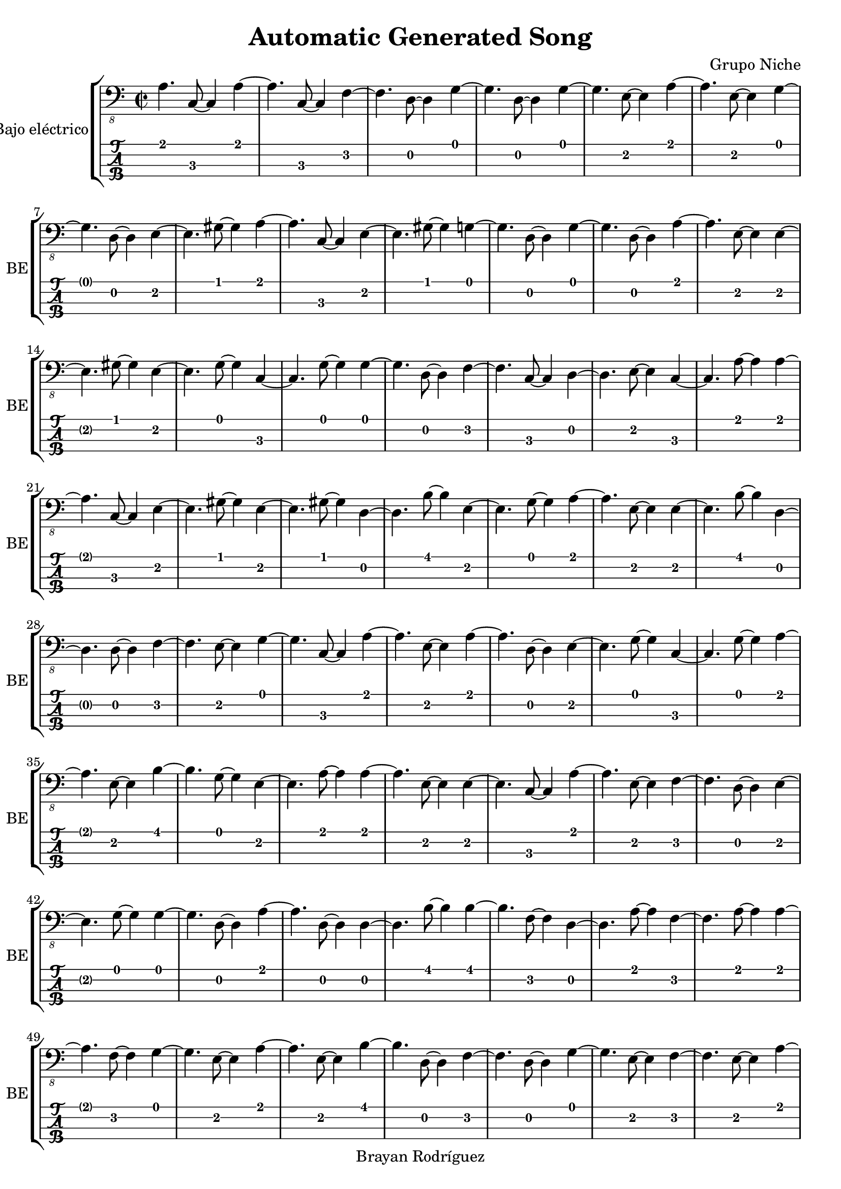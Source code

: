 \version "2.18.2"
\header {
 title = "Automatic Generated Song"
 composer = "Grupo Niche"
 copyright = "Brayan Rodríguez"
}

global = {\key a \minor\time 2/2
}

 electricBass = {
\global
 a,4. c,8~ c,4  a,4~ a,4.  c,8~ c,4  f,4~ f,4.  d,8~ d,4  g,4~ g,4.  d,8~ d,4  g,4~ g,4.  e,8~ e,4  a,4~ a,4.  e,8~ e,4  g,4~ g,4.  d,8~ d,4  e,4~ e,4.  gis,8~ gis,4  a,4~ a,4.  c,8~ c,4  e,4~ e,4.  gis,8~ gis,4  g,4~ g,4.  d,8~ d,4  g,4~ g,4.  d,8~ d,4  a,4~ a,4.  e,8~ e,4  e,4~ e,4.  gis,8~ gis,4  e,4~ e,4.  g,8~ g,4  c,4~ c,4.  g,8~ g,4  g,4~ g,4.  d,8~ d,4  f,4~ f,4.  c,8~ c,4  d,4~ d,4.  e,8~ e,4  c,4~ c,4.  a,8~ a,4  a,4~ a,4.  c,8~ c,4  e,4~ e,4.  gis,8~ gis,4  e,4~ e,4.  gis,8~ gis,4  d,4~ d,4.  b,8~ b,4  e,4~ e,4.  g,8~ g,4  a,4~ a,4.  e,8~ e,4  e,4~ e,4.  b,8~ b,4  d,4~ d,4.  d,8~ d,4  f,4~ f,4.  e,8~ e,4  g,4~ g,4.  c,8~ c,4  a,4~ a,4.  e,8~ e,4  a,4~ a,4.  d,8~ d,4  e,4~ e,4.  g,8~ g,4  c,4~ c,4.  g,8~ g,4  a,4~ a,4.  e,8~ e,4  b,4~ b,4.  g,8~ g,4  e,4~ e,4.  a,8~ a,4  a,4~ a,4.  e,8~ e,4  e,4~ e,4.  c,8~ c,4  a,4~ a,4.  e,8~ e,4  f,4~ f,4.  d,8~ d,4  e,4~ e,4.  g,8~ g,4  g,4~ g,4.  d,8~ d,4  a,4~ a,4.  d,8~ d,4  d,4~ d,4.  b,8~ b,4  b,4~ b,4.  f,8~ f,4  d,4~ d,4.  a,8~ a,4  f,4~ f,4.  a,8~ a,4  a,4~ a,4.  f,8~ f,4  g,4~ g,4.  e,8~ e,4  a,4~ a,4.  e,8~ e,4  b,4~ b,4.  d,8~ d,4  f,4~ f,4.  d,8~ d,4  g,4~ g,4.  e,8~ e,4  f,4~ f,4.  e,8~ e,4  a,4~ a,4.  c,8~ c,4  a,4~ a,4.  e,8~ e,4  g,4~ g,4.  a,8~ a,4  c,4~ c,4.  f,8~ f,4  b,4~ b,4.  e,8~ e,4  g,4~ g,4.  a,8~ a,4  c,4~ c,4.  g,8~ g,4  a,4~ a,4.  e,8~ e,4  f,4~ f,4.  d,8~ d,4  f,4~ f,4.  d,8~ d,4  g,4~ g,4.  a,8~ a,4  c,4~ c,4.  g,8~ g,4  b,4~ b,4.  d,8~ d,4  g,4~ g,4.  e,8~ e,4  c,4~ c,4.  g,8~ g,4  a,4~ a,4.  c,8~ c,4  e,4~ e,4.  f,8~ f,4  d,4~ d,4.  e,8~ e,4  g,4~ g,4.  a,8~ a,4  g,4~ g,4.  d,8~ d,4  e,4~ e,4.  gis,8~ gis,4  f,4~ f,4.  c,8~ c,4  e,4~ e,4.  g,8~ g,4  e,4~ e,4.  g,8~ g,4  g,4~ g,4.  e,8~ e,4  e,4~ e,4.  gis,8~ gis,4  a,4~ a,4.  e,8~ e,4  d,4~ d,4.  f,8~ f,4  e,4~ e,4.  c,8~ c,4  a,4~ a,4.  d,8~ d,4  g,4~ g,4.  e,8~ e,4  e,4~ e,4.  g,8~ g,4  g,4~ g,4.  e,8~ e,4  a,4~ a,4.  e,8~ e,4  d,4~ d,4.  a,8~ a,4  e,4~ e,4.  a,8~ a,4  a,4~ a,4.  e,8~ e,4  g,4~ g,4.  d,8~ d,4  g,4~ g,4.  e,8~ e,4  e,4~ e,4.  gis,8~ gis,4  e,4~ e,4.  c,8~ c,4  c,4~ c,4.  a,8~ a,4  a,4~ a,4.  c,8~ c,4  a,4~ a,4.  c,8~ c,4  a,4~ a,4.  d,8~ d,4  f,4~ f,4.  c,8~ c,4  g,4~ g,4.  e,8~ e,4  a,4~ a,4.  c,8~ c,4  c,4~ c,4.  g,8~ g,4  d,4~ d,4.  f,8~ f,4  b,4~ b,4.  d,8~ d,4  g,4~ g,4.  d,8~ d,4  a,4~ a,4.  c,8~ c,4  a,4~ a,4.  e,8~ e,4  e,4~ e,4.  d,8~ d,4  e,4~ e,4.  gis,8~ gis,4  g,4~ g,4.  e,8~ e,4  c,4~ c,4.  a,8~ a,4  g,4~ g,4.  e,8~ e,4  e,4~ e,4.  g,8~ g,4  d,4~ d,4.  d,8~ d,4  d,4~ d,4.  a,8~ a,4  e,4~ e,4.  gis,8~ gis,4  g,4~ g,4.  d,8~ d,4  a,4~ a,4.  e,8~ e,4  a,4~ a,4.  c,8~ c,4  e,4~ e,4.  g,8~ g,4  e,4~ e,4.  gis,8~ gis,4  f,4~ f,4.  b,8~ b,4  d,4~ d,4.  a,8~ a,4  e,4~ e,4.  gis,8~ gis,4  g,4~ g,4.  d,8~ d,4  c,4~ c,4.  g,8~ g,4  c,4~ c,4.  e,8~ e,4  f,4~ f,4.  e,8~ e,4  g,4~ g,4.  a,8~ a,4  a,4~ a,4.  d,8~ d,4  f,4~ f,4.  b,8~ b,4  d,4~ d,4.  e,8~ e,4  e,4~ e,4.  gis,8~ gis,4  g,4~ g,4.  a,8~ a,4  a,4~ a,4.  c,8~ c,4  a,4~ a,4.  g,8~ g,4  e,4~ e,4.  g,8~ g,4  e,4~ e,4.  g,8~ g,4  e,4~ e,4.  gis,8~ gis,4  e,4~ e,4.  c,8~ c,4  a,4~ a,4.  e,8~ e,4  c,4~ c,4.  f,8~ f,4  d,4~ d,4.  f,8~ f,4  d,4~ d,4.  f,8~ f,4  d,4~ d,4.  f,8~ f,4  f,4~ f,4.  g,8~ g,4  a,4~ a,4.  e,8~ e,4  a,4~ a,4.  c,8~ c,4  d,4~ d,4.  b,8~ b,4  f,4~ f,4.  d,8~ d,4  g,4~ g,4.  c,8~ c,4  a,4~ a,4.  e,8~ e,4  a,4~ a,4.  b,8~ b,4  d,4~ d,4.  e,8~ e,4  a,4~ a,4.  e,8~ e,4  a,4~ a,4.  e,8~ e,4  c,4~ c,4.  a,8~ a,4  a,4~ a,4.  c,8~ c,4  d,4~ d,4.  b,8~ b,4  b,4~ b,4.  d,8~ d,4  g,4~ g,4.  d,8~ d,4  a,4~ a,4.  e,8~ e,4  a,4~ a,4.  e,8~ e,4  a,4~ a,4.  d,8~ d,4  a,4~ a,4.  e,8~ e,4  f,4~ f,4.  d,8~ d,4  e,4~ e,4.  g,8~ g,4  g,4~ g,4.  e,8~ e,4  a,4~ a,4.  f,8~ f,4  a,4~ a,4.  g,8~ g,4  e,4~ e,4.  a,8~ a,4  d,4~ d,4.  fis,8~ fis,4  c,4~ c,4.  g,8~ g,4  f,4~ f,4.  e,8~ e,4  a,4~ a,4.  c,8~ c,4  g,4~ g,4.  d,8~ d,4  g,4~ g,4.  a,8~ a,4  a,4~ a,4.  c,8~ c,4  a,4~ a,4.  f,8~ f,4  g,4~ g,4.  e,8~ e,4  e,4~ e,4.  g,8~ g,4  c,4~ c,4.  a,8~ a,4  g,4~ g,4.  e,8~ e,4  c,4~ c,4.  a,8~ a,4  c,4~ c,4.  a,8~ a,4  g,4~ g,4.  a,8~ a,4  a,4~ a,4.  g,8~ g,4  e,4~ e,4.  c,8~ c,4  a,4~ a,4.  e,8~ e,4  a,4~ a,4.  c,8~ c,4  a,4~ a,4.  c,8~ c,4  a,4~ a,4.  e,8~ e,4  a,4~ a,4.  e,8~ e,4  g,4~ g,4.  d,8~ d,4  g,4~ g,4.  d,8~ d,4  g,4~ g,4.  e,8~ e,4  a,4~ a,4.  c,8~ c,4  g,4~ g,4.  d,8~ d,4  e,4~ e,4.  gis,8~ gis,4  a,4~ a,4.  g,8~ g,4  e,4~ e,4.  gis,8~ gis,4  e,4~ e,4.  g,8~ g,4  e,4~ e,4.  a,8~ a,4  c,4~ c,4.  a,8~ a,4  a,4~ a,4.  e,8~ e,4  f,4~ f,4.  d,8~ d,4  f,4~ f,4.  c,8~ c,4  f,4~ f,4.  b,8~ b,4  b,4~ b,4.  f,8~ f,4  g,4~ g,4.  c,8~ c,4  a,4~ a,4.  g,8~ g,4  e,4~ e,4.  d,8~ d,4  d,4~ d,4.  g,8~ g,4  e,4~ e,4.  a,8~ a,4  a,4~ a,4.  b,8~ b,4  d,4~ d,4.  e,8~ e,4 
}

\score{
 \new StaffGroup \with {
\consists "Instrument_name_engraver"
instrumentName = "Bajo eléctrico"
shortInstrumentName = "BE"
} <<
\new Staff \with {
midiInstrument = "electric bass (finger)"
} { \clef "bass_8" \electricBass }
\new TabStaff \with {
stringTunings = #bass-tuning
} \electricBass
>>
\layout { }
\midi {
\tempo 2=110
}
}
